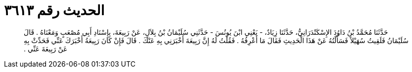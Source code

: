 
= الحديث رقم ٣٦١٣

[quote.hadith]
حَدَّثَنَا مُحَمَّدُ بْنُ دَاوُدَ الإِسْكَنْدَرَانِيُّ، حَدَّثَنَا زِيَادٌ، - يَعْنِي ابْنَ يُونُسَ - حَدَّثَنِي سُلَيْمَانُ بْنُ بِلاَلٍ، عَنْ رَبِيعَةَ، بِإِسْنَادِ أَبِي مُصْعَبٍ وَمَعْنَاهُ ‏.‏ قَالَ سُلَيْمَانُ فَلَقِيتُ سُهَيْلاً فَسَأَلْتُهُ عَنْ هَذَا الْحَدِيثِ فَقَالَ مَا أَعْرِفُهُ ‏.‏ فَقُلْتُ لَهُ إِنَّ رَبِيعَةَ أَخْبَرَنِي بِهِ عَنْكَ ‏.‏ قَالَ فَإِنْ كَانَ رَبِيعَةُ أَخْبَرَكَ عَنِّي فَحَدِّثْ بِهِ عَنْ رَبِيعَةَ عَنِّي ‏.‏